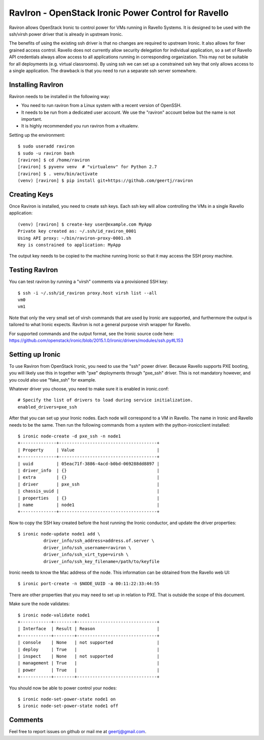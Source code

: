 RavIron - OpenStack Ironic Power Control for Ravello
====================================================

Raviron allows OpenStack Ironic to control power for VMs running in Ravello
Systems. It is designed to be used with the ssh/virsh power driver that is
already in upstream Ironic.

The benefits of using the existing ssh driver is that no changes are required
to upstream Ironic. It also allows for finer grained access control. Ravello
does not currently allow security delegation for individual application, so a
set of Ravello API credentials always allow access to all applications running
in corresponding organization. This may not be suitable for all deployments
(e.g. virtual classrooms). By using ssh we can set up a constrained ssh key
that only allows access to a single application. The drawback is that you need
to run a separate ssh server somewhere.

Installing RavIron
------------------

Raviron needs to be installed in the following way:

* You need to run raviron from a Linux system with a recent version of OpenSSH.
* It needs to be run from a dedicated user account. We use the "raviron"
  account below but the name is not important.
* It is highly recommended you run raviron from a vitualenv.

Setting up the environment::

  $ sudo useradd raviron
  $ sudo -u raviron bash
  [raviron] $ cd /home/raviron
  [raviron] $ pyvenv venv  # "virtualenv" for Python 2.7
  [raviron] $ . venv/bin/activate
  (venv) [raviron] $ pip install git+https://github.com/geertj/raviron

Creating Keys
-------------

Once Raviron is installed, you need to create ssh keys. Each ssh key will allow
controlling the VMs in a single Ravello application::

  (venv) [raviron] $ create-key user@example.com MyApp
  Private key created as: ~/.ssh/id_raviron_0001
  Using API proxy: ~/bin/raviron-proxy-0001.sh
  Key is constrained to application: MyApp

The output key needs to be copied to the machine running Ironic so that it may
access the SSH proxy machine.

Testing RavIron
---------------

You can test raviron by running a "virsh" comments via a provisioned SSH key::

  $ ssh -i ~/.ssh/id_raviron proxy.host virsh list --all
  vm0
  vm1

Note that only the very small set of virsh commands that are used by Ironic are
supported, and furthermore the output is tailored to what Ironic expects.
RavIron is not a general purpose virsh wrapper for Ravello.

For supported commands and the output format, see the Ironic source code here:
https://github.com/openstack/ironic/blob/2015.1.0/ironic/drivers/modules/ssh.py#L153

Setting up Ironic
-----------------

To use Raviron from OpenStack Ironic, you need to use the "ssh" power driver.
Because Ravello supports PXE booting, you  will likely use this in together
with "pxe" deployments through "pxe_ssh" driver. This is not mandatory
however, and you could also use "fake_ssh" for example.

Whatever driver you choose, you need to make sure it is enabled in
ironic.conf::

  # Specify the list of drivers to load during service initialization.
  enabled_drivers=pxe_ssh

After that you can set up your Ironic nodes. Each node will correspond to a VM
in Ravello. The name in Ironic and Ravello needs to be the same.  Then run the
following commands from a system with the python-ironicclient installed::

  $ ironic node-create -d pxe_ssh -n node1
  +--------------+--------------------------------------+
  | Property     | Value                                |
  +--------------+--------------------------------------+
  | uuid         | 05eac71f-3886-4acd-b0bd-069288dd8897 |
  | driver_info  | {}                                   |
  | extra        | {}                                   |
  | driver       | pxe_ssh                              |
  | chassis_uuid |                                      |
  | properties   | {}                                   |
  | name         | node1                                |
  +--------------+--------------------------------------+

Now to copy the SSH key created before the host running the Ironic conductor,
and update the driver properties::

  $ ironic node-update node1 add \
            driver_info/ssh_address=address.of.server \
            driver_info/ssh_username=raviron \
            driver_info/ssh_virt_type=virsh \
            driver_info/ssh_key_filename=/path/to/keyfile

Ironic needs to know the Mac address of the node. This information can be
obtained from the Ravello web UI::

  $ ironic port-create -n $NODE_UUID -a 00:11:22:33:44:55

There are other properties that you may need to set up in relation to PXE. That
is outside the scope of this document.

Make sure the node validates::

  $ ironic node-validate node1
  +------------+--------+-------------------------------+
  | Interface  | Result | Reason                        |
  +------------+--------+-------------------------------+
  | console    | None   | not supported                 |
  | deploy     | True   |                               |
  | inspect    | None   | not supported                 |
  | management | True   |                               |
  | power      | True   |                               |
  +------------+--------+-------------------------------+

You should now be able to power control your nodes::

  $ ironic node-set-power-state node1 on
  $ ironic node-set-power-state node1 off

Comments
--------

Feel free to report issues on github or mail me at geertj@gmail.com.
